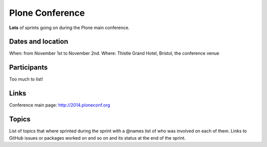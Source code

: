 ================
Plone Conference
================

**Lots** of sprints going on during the Plone main conference.


Dates and location
==================

When: from November 1st to November 2nd.
Where: Thistle Grand Hotel, Bristol, the conference venue


Participants
============

Too much to list!


Links
=====

Conference main page: http://2014.ploneconf.org


Topics
======

List of topics that where sprinted during the sprint with a @names list of who was involved on each of them.
Links to GitHub issues or packages worked on and so on and its status at the end of the sprint.
